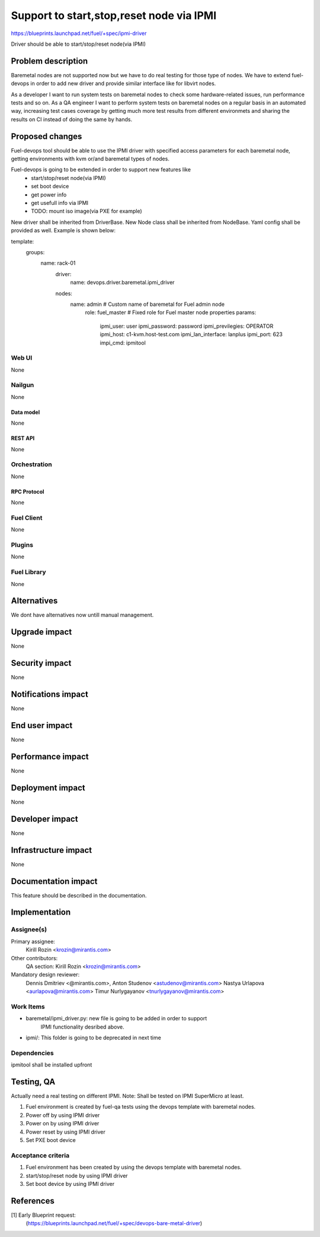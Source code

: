 ..
 This work is licensed under a Creative Commons Attribution 3.0 Unported
 License.

 http://creativecommons.org/licenses/by/3.0/legalcode

================================================
Support to start,stop,reset node via IPMI
================================================

https://blueprints.launchpad.net/fuel/+spec/ipmi-driver

Driver should be able to start/stop/reset node(via IPMI)


--------------------
Problem description
--------------------

Baremetal nodes are not supported now but we have to do real testing
for those type of nodes. We have to extend fuel-devops
in order to add new driver and provide similar interface
like for libvirt nodes.

As a developer I want to run system tests on baremetal nodes
to check some hardware-related issues, run performance tests and so on.
As a QA engineer I want to perform system tests on baremetal nodes
on a regular basis in an automated way, increasing test cases coverage
by getting much more test results from different environmets
and sharing the results on CI instead of doing the same by hands.

----------------
Proposed changes
----------------

Fuel-devops tool should be able to use the IPMI driver
with specified access parameters for each baremetal node,
getting environments with kvm or/and baremetal types of nodes.

Fuel-devops is going to be extended in order to support new features like
 - start/stop/reset node(via IPMI)
 - set boot device
 - get power info
 - get usefull info via IPMI
 - TODO: mount iso image(via PXE for example)

New driver shall be inherited from DriverBase.
New Node class shall be inherited from NodeBase.
Yaml config shall be provided as well. Example is shown below:

template:
    groups:
      name: rack-01
        driver:
          name: devops.driver.baremetal.ipmi_driver
        nodes:
          name: admin        # Custom name of baremetal for Fuel admin node
            role: fuel_master  # Fixed role for Fuel master node properties
            params:
                ipmi_user: user
                ipmi_password: password
                ipmi_previlegies: OPERATOR
                ipmi_host: c1-kvm.host-test.com
                ipmi_lan_interface: lanplus
                ipmi_port: 623
                impi_cmd: ipmitool

Web UI
======

None


Nailgun
=======

None

Data model
----------

None

REST API
--------

None

Orchestration
=============

None

RPC Protocol
------------

None

Fuel Client
===========

None

Plugins
=======

None

Fuel Library
============

None

------------
Alternatives
------------

We dont have alternatives now untill manual management.

--------------
Upgrade impact
--------------

None

---------------
Security impact
---------------

None

--------------------
Notifications impact
--------------------

None

---------------
End user impact
---------------

None

------------------
Performance impact
------------------

None

-----------------
Deployment impact
-----------------

None


----------------
Developer impact
----------------

None

---------------------
Infrastructure impact
---------------------

None

--------------------
Documentation impact
--------------------

This feature should be described in the documentation.

--------------
Implementation
--------------

Assignee(s)
===========

Primary assignee:
  Kirill Rozin <krozin@mirantis.com>

Other contributors:
  QA section: Kirill Rozin <krozin@mirantis.com>

Mandatory design reviewer:
  Dennis Dmitriev <@mirantis.com>,
  Anton Studenov <astudenov@mirantis.com>
  Nastya Urlapova <aurlapova@mirantis.com>
  Timur Nurlygayanov <tnurlygayanov@mirantis.com>


Work Items
==========

* baremetal/ipmi_driver.py: new file is going to be added in order to support
          IPMI functionality desribed above.
* ipmi/: This folder is going to be deprecated in next time

Dependencies
============

ipmitool shall be installed upfront

------------
Testing, QA
------------

Actually need a real testing on different IPMI.
Note: Shall be tested on IPMI SuperMicro at least.

1. Fuel environment is created by fuel-qa tests
   using the devops template with baremetal nodes.
2. Power off by using IPMI driver
3. Power on by using IPMI driver
4. Power reset by using IPMI driver
5. Set PXE boot device


Acceptance criteria
===================
1. Fuel environment has been created by using the devops
   template with baremetal nodes.
2. start/stop/reset node by using IPMI driver
3. Set boot device by using IPMI driver

----------
References
----------

[1] Early Blueprint request:
  (https://blueprints.launchpad.net/fuel/+spec/devops-bare-metal-driver)
